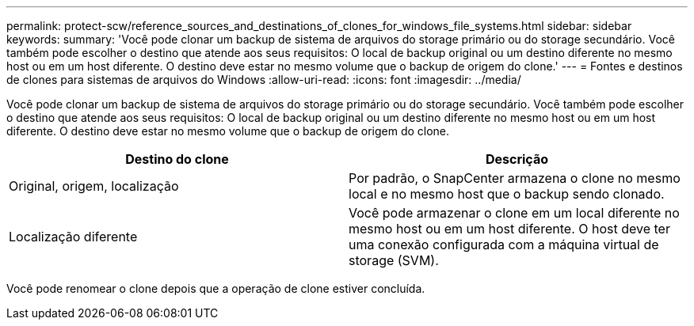 ---
permalink: protect-scw/reference_sources_and_destinations_of_clones_for_windows_file_systems.html 
sidebar: sidebar 
keywords:  
summary: 'Você pode clonar um backup de sistema de arquivos do storage primário ou do storage secundário. Você também pode escolher o destino que atende aos seus requisitos: O local de backup original ou um destino diferente no mesmo host ou em um host diferente. O destino deve estar no mesmo volume que o backup de origem do clone.' 
---
= Fontes e destinos de clones para sistemas de arquivos do Windows
:allow-uri-read: 
:icons: font
:imagesdir: ../media/


[role="lead"]
Você pode clonar um backup de sistema de arquivos do storage primário ou do storage secundário. Você também pode escolher o destino que atende aos seus requisitos: O local de backup original ou um destino diferente no mesmo host ou em um host diferente. O destino deve estar no mesmo volume que o backup de origem do clone.

|===
| Destino do clone | Descrição 


 a| 
Original, origem, localização
 a| 
Por padrão, o SnapCenter armazena o clone no mesmo local e no mesmo host que o backup sendo clonado.



 a| 
Localização diferente
 a| 
Você pode armazenar o clone em um local diferente no mesmo host ou em um host diferente. O host deve ter uma conexão configurada com a máquina virtual de storage (SVM).

|===
Você pode renomear o clone depois que a operação de clone estiver concluída.
